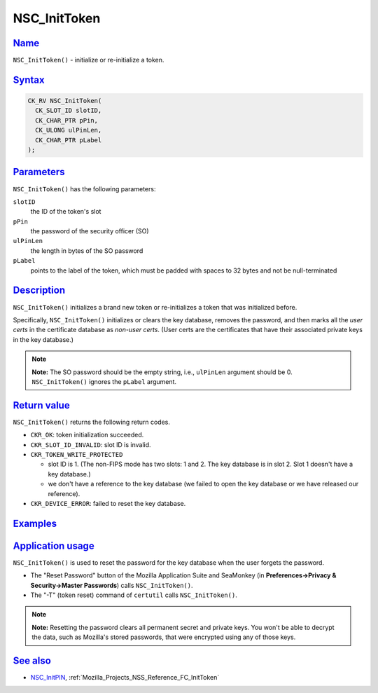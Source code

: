 .. _Mozilla_Projects_NSS_Reference_NSC_InitToken:

NSC_InitToken
=============

`Name <#name>`__
~~~~~~~~~~~~~~~~

.. container::

   ``NSC_InitToken()`` - initialize or re-initialize a token.

`Syntax <#syntax>`__
~~~~~~~~~~~~~~~~~~~~

.. container::

   .. code:: eval

      CK_RV NSC_InitToken(
        CK_SLOT_ID slotID,
        CK_CHAR_PTR pPin,
        CK_ULONG ulPinLen,
        CK_CHAR_PTR pLabel
      );

`Parameters <#parameters>`__
~~~~~~~~~~~~~~~~~~~~~~~~~~~~

.. container::

   ``NSC_InitToken()`` has the following parameters:

   ``slotID``
      the ID of the token's slot
   ``pPin``
      the password of the security officer (SO)
   ``ulPinLen``
      the length in bytes of the SO password
   ``pLabel``
      points to the label of the token, which must be padded with spaces to 32 bytes and not be
      null-terminated

`Description <#description>`__
~~~~~~~~~~~~~~~~~~~~~~~~~~~~~~

.. container::

   ``NSC_InitToken()`` initializes a brand new token or re-initializes a token that was initialized
   before.

   Specifically, ``NSC_InitToken()`` initializes or clears the key database, removes the password,
   and then marks all the *user certs* in the certificate database as *non-user certs*. (User certs
   are the certificates that have their associated private keys in the key database.)

   .. note::

      **Note:** The SO password should be the empty string, i.e., ``ulPinLen`` argument should be 0.
      ``NSC_InitToken()`` ignores the ``pLabel`` argument.

.. _return_value:

`Return value <#return_value>`__
~~~~~~~~~~~~~~~~~~~~~~~~~~~~~~~~

.. container::

   ``NSC_InitToken()`` returns the following return codes.

   -  ``CKR_OK``: token initialization succeeded.
   -  ``CKR_SLOT_ID_INVALID``: slot ID is invalid.
   -  ``CKR_TOKEN_WRITE_PROTECTED``

      -  slot ID is 1. (The non-FIPS mode has two slots: 1 and 2. The key database is in slot 2.
         Slot 1 doesn't have a key database.)
      -  we don't have a reference to the key database (we failed to open the key database or we
         have released our reference).

   -  ``CKR_DEVICE_ERROR``: failed to reset the key database.

`Examples <#examples>`__
~~~~~~~~~~~~~~~~~~~~~~~~

.. container::

.. _application_usage:

`Application usage <#application_usage>`__
~~~~~~~~~~~~~~~~~~~~~~~~~~~~~~~~~~~~~~~~~~

.. container::

   ``NSC_InitToken()`` is used to reset the password for the key database when the user forgets the
   password.

   -  The "Reset Password" button of the Mozilla Application Suite and SeaMonkey (in
      **Preferences->Privacy & Security->Master Passwords**) calls ``NSC_InitToken()``.
   -  The "-T" (token reset) command of ``certutil`` calls ``NSC_InitToken()``.

   .. note::

      **Note:** Resetting the password clears all permanent secret and private keys. You won't be
      able to decrypt the data, such as Mozilla's stored passwords, that were encrypted using any of
      those keys.

.. _see_also:

`See also <#see_also>`__
~~~~~~~~~~~~~~~~~~~~~~~~

.. container::

   -  `NSC_InitPIN </en-US/NSC_InitPIN>`__, :ref:`Mozilla_Projects_NSS_Reference_FC_InitToken`